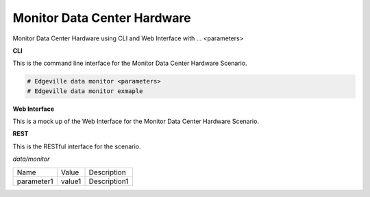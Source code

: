 .. _Scenario-Monitor-Data-Center-Hardware:

Monitor Data Center Hardware
============================

Monitor Data Center Hardware using CLI and Web Interface with ... <parameters>

.. image:: Monitor-Data-Center-Hardware.png


**CLI**

This is the command line interface for the Monitor Data Center Hardware Scenario.

.. code-block:: none

  # Edgeville data monitor <parameters>
  # Edgeville data monitor exmaple

**Web Interface**

This is a mock up of the Web Interface for the Monitor Data Center Hardware Scenario.

.. image:: Monitor-Data-Center-HardwareWeb.png

**REST**

This is the RESTful interface for the scenario.

*data/monitor*

============  ========  ===================
Name          Value     Description
------------  --------  -------------------
parameter1    value1    Description1
============  ========  ===================
